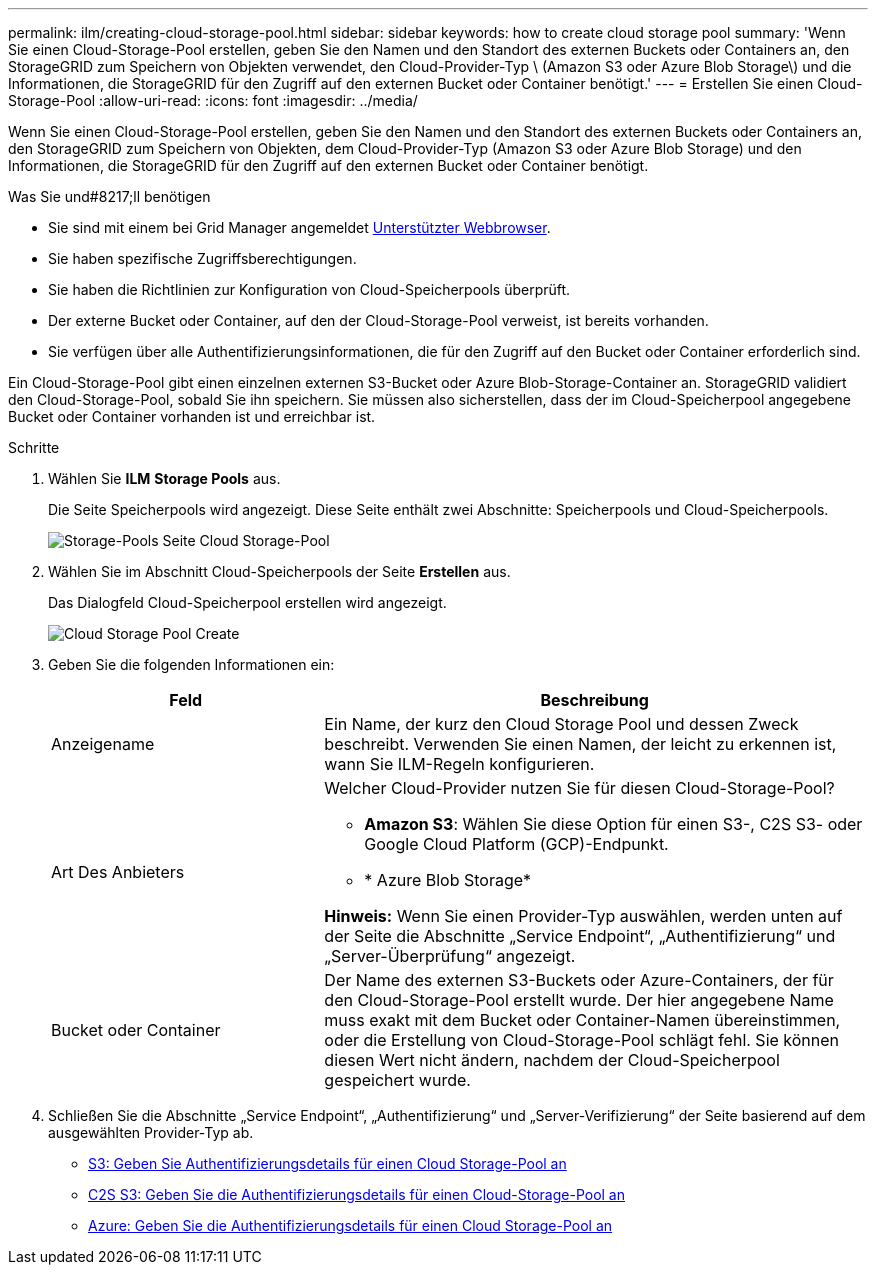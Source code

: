 ---
permalink: ilm/creating-cloud-storage-pool.html 
sidebar: sidebar 
keywords: how to create cloud storage pool 
summary: 'Wenn Sie einen Cloud-Storage-Pool erstellen, geben Sie den Namen und den Standort des externen Buckets oder Containers an, den StorageGRID zum Speichern von Objekten verwendet, den Cloud-Provider-Typ \ (Amazon S3 oder Azure Blob Storage\) und die Informationen, die StorageGRID für den Zugriff auf den externen Bucket oder Container benötigt.' 
---
= Erstellen Sie einen Cloud-Storage-Pool
:allow-uri-read: 
:icons: font
:imagesdir: ../media/


[role="lead"]
Wenn Sie einen Cloud-Storage-Pool erstellen, geben Sie den Namen und den Standort des externen Buckets oder Containers an, den StorageGRID zum Speichern von Objekten, dem Cloud-Provider-Typ (Amazon S3 oder Azure Blob Storage) und den Informationen, die StorageGRID für den Zugriff auf den externen Bucket oder Container benötigt.

.Was Sie und#8217;ll benötigen
* Sie sind mit einem bei Grid Manager angemeldet xref:../admin/web-browser-requirements.adoc[Unterstützter Webbrowser].
* Sie haben spezifische Zugriffsberechtigungen.
* Sie haben die Richtlinien zur Konfiguration von Cloud-Speicherpools überprüft.
* Der externe Bucket oder Container, auf den der Cloud-Storage-Pool verweist, ist bereits vorhanden.
* Sie verfügen über alle Authentifizierungsinformationen, die für den Zugriff auf den Bucket oder Container erforderlich sind.


Ein Cloud-Storage-Pool gibt einen einzelnen externen S3-Bucket oder Azure Blob-Storage-Container an. StorageGRID validiert den Cloud-Storage-Pool, sobald Sie ihn speichern. Sie müssen also sicherstellen, dass der im Cloud-Speicherpool angegebene Bucket oder Container vorhanden ist und erreichbar ist.

.Schritte
. Wählen Sie *ILM* *Storage Pools* aus.
+
Die Seite Speicherpools wird angezeigt. Diese Seite enthält zwei Abschnitte: Speicherpools und Cloud-Speicherpools.

+
image::../media/storage_pools_page_cloud_storage_pool.png[Storage-Pools Seite Cloud Storage-Pool]

. Wählen Sie im Abschnitt Cloud-Speicherpools der Seite *Erstellen* aus.
+
Das Dialogfeld Cloud-Speicherpool erstellen wird angezeigt.

+
image::../media/cloud_storage_pool_create.png[Cloud Storage Pool Create]

. Geben Sie die folgenden Informationen ein:
+
[cols="1a,2a"]
|===
| Feld | Beschreibung 


 a| 
Anzeigename
 a| 
Ein Name, der kurz den Cloud Storage Pool und dessen Zweck beschreibt. Verwenden Sie einen Namen, der leicht zu erkennen ist, wann Sie ILM-Regeln konfigurieren.



 a| 
Art Des Anbieters
 a| 
Welcher Cloud-Provider nutzen Sie für diesen Cloud-Storage-Pool?

** *Amazon S3*: Wählen Sie diese Option für einen S3-, C2S S3- oder Google Cloud Platform (GCP)-Endpunkt.
** * Azure Blob Storage*


*Hinweis:* Wenn Sie einen Provider-Typ auswählen, werden unten auf der Seite die Abschnitte „Service Endpoint“, „Authentifizierung“ und „Server-Überprüfung“ angezeigt.



 a| 
Bucket oder Container
 a| 
Der Name des externen S3-Buckets oder Azure-Containers, der für den Cloud-Storage-Pool erstellt wurde. Der hier angegebene Name muss exakt mit dem Bucket oder Container-Namen übereinstimmen, oder die Erstellung von Cloud-Storage-Pool schlägt fehl. Sie können diesen Wert nicht ändern, nachdem der Cloud-Speicherpool gespeichert wurde.

|===
. Schließen Sie die Abschnitte „Service Endpoint“, „Authentifizierung“ und „Server-Verifizierung“ der Seite basierend auf dem ausgewählten Provider-Typ ab.
+
** xref:s3-authentication-details-for-cloud-storage-pool.adoc[S3: Geben Sie Authentifizierungsdetails für einen Cloud Storage-Pool an]
** xref:c2s-s3-authentication-details-for-cloud-storage-pool.adoc[C2S S3: Geben Sie die Authentifizierungsdetails für einen Cloud-Storage-Pool an]
** xref:azure-authentication-details-for-cloud-storage-pool.adoc[Azure: Geben Sie die Authentifizierungsdetails für einen Cloud Storage-Pool an]



